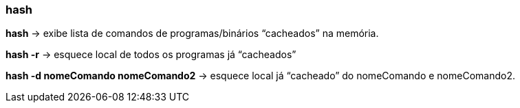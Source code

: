 === hash

*hash* -> exibe lista de comandos de programas/binários “cacheados” na memória.

*hash -r* -> esquece local de todos os programas já “cacheados”

*hash -d nomeComando nomeComando2* -> esquece local já “cacheado” do nomeComando e nomeComando2.